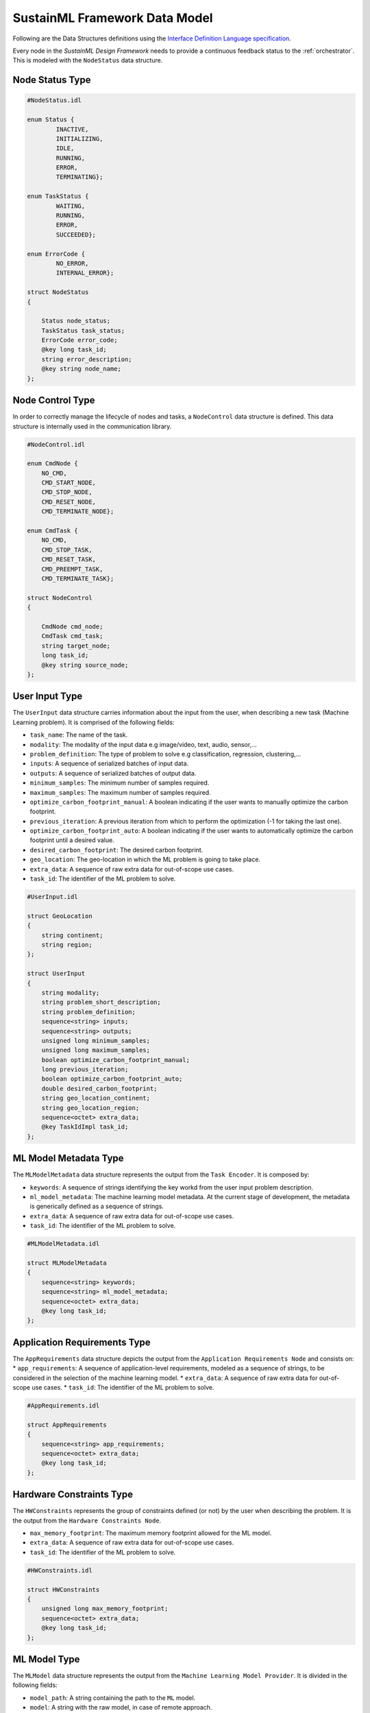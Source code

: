 .. data_model:

SustainML Framework Data Model
==============================

Following are the Data Structures definitions using the `Interface Definition Language specification <https://www.omg.org/spec/IDL/4.2/About-IDL>`_.

Every node in the *SustainML Design Framework* needs to provide a continuous feedback status to the :ref:`orchestrator`.
This is modeled with the ``NodeStatus`` data structure.

.. _node_status_type:

Node Status Type
----------------

.. code-block:: bash

    #NodeStatus.idl

    enum Status {
            INACTIVE,
            INITIALIZING,
            IDLE,
            RUNNING,
            ERROR,
            TERMINATING};

    enum TaskStatus {
            WAITING,
            RUNNING,
            ERROR,
            SUCCEEDED};

    enum ErrorCode {
            NO_ERROR,
            INTERNAL_ERROR};

    struct NodeStatus
    {

        Status node_status;
        TaskStatus task_status;
        ErrorCode error_code;
        @key long task_id;
        string error_description;
        @key string node_name;
    };

.. _node_control_type:

Node Control Type
-----------------

In order to correctly manage the lifecycle of nodes and tasks, a ``NodeControl`` data structure is defined.
This data structure is internally used in the communication library.

.. code-block:: bash

    #NodeControl.idl

    enum CmdNode {
        NO_CMD,
        CMD_START_NODE,
        CMD_STOP_NODE,
        CMD_RESET_NODE,
        CMD_TERMINATE_NODE};

    enum CmdTask {
        NO_CMD,
        CMD_STOP_TASK,
        CMD_RESET_TASK,
        CMD_PREEMPT_TASK,
        CMD_TERMINATE_TASK};

    struct NodeControl
    {

        CmdNode cmd_node;
        CmdTask cmd_task;
        string target_node;
        long task_id;
        @key string source_node;
    };

.. _user_input_type:

User Input Type
---------------

The ``UserInput`` data structure carries information about the input from the user, when describing a new task (Machine Learning problem).
It is comprised of the following fields:

* ``task_name``: The name of the task.
* ``modality``: The modality of the input data e.g image/video, text, audio, sensor,...
* ``problem_definition``: The type of problem to solve e.g classification, regression, clustering,...
* ``inputs``: A sequence of serialized batches of input data.
* ``outputs``: A sequence of serialized batches of output data.
* ``minimum_samples``: The minimum number of samples required.
* ``maximum_samples``: The maximum number of samples required.
* ``optimize_carbon_footprint_manual``: A boolean indicating if the user wants to manually optimize the carbon footprint.
* ``previous_iteration``: A previous iteration from which to perform the optimization (-1 for taking the last one).
* ``optimize_carbon_footprint_auto``: A boolean indicating if the user wants to automatically optimize the carbon footprint until a desired value.
* ``desired_carbon_footprint``: The desired carbon footprint.
* ``geo_location``: The geo-location in which the ML problem is going to take place.
* ``extra_data``: A sequence of raw extra data for out-of-scope use cases.
* ``task_id``: The identifier of the ML problem to solve.

.. code-block:: bash

    #UserInput.idl

    struct GeoLocation
    {
        string continent;
        string region;
    };

    struct UserInput
    {
        string modality;
        string problem_short_description;
        string problem_definition;
        sequence<string> inputs;
        sequence<string> outputs;
        unsigned long minimum_samples;
        unsigned long maximum_samples;
        boolean optimize_carbon_footprint_manual;
        long previous_iteration;
        boolean optimize_carbon_footprint_auto;
        double desired_carbon_footprint;
        string geo_location_continent;
        string geo_location_region;
        sequence<octet> extra_data;
        @key TaskIdImpl task_id;
    };


.. _mlmodelmetadata_type:

ML Model Metadata Type
----------------------

The ``MLModelMetadata`` data structure represents the output from the ``Task Encoder``.
It is composed by:

* ``keywords``: A sequence of strings identifying the key workd from the user input problem description.
* ``ml_model_metadata``: The machine learning model metadata.
  At the current stage of development, the metadata is generically defined as a sequence of strings.
* ``extra_data``: A sequence of raw extra data for out-of-scope use cases.
* ``task_id``: The identifier of the ML problem to solve.

.. code-block:: bash

    #MLModelMetadata.idl

    struct MLModelMetadata
    {
        sequence<string> keywords;
        sequence<string> ml_model_metadata;
        sequence<octet> extra_data;
        @key long task_id;
    };


.. _apprequirements_type:

Application Requirements Type
-----------------------------

The ``AppRequirements`` data structure depicts the output from the ``Application Requirements Node`` and consists on:
* ``app_requirements``: A sequence of application-level requirements, modeled as a sequence of strings, to be considered in the selection of the machine learning model.
* ``extra_data``: A sequence of raw extra data for out-of-scope use cases.
* ``task_id``: The identifier of the ML problem to solve.

.. code-block:: bash

    #AppRequirements.idl

    struct AppRequirements
    {
        sequence<string> app_requirements;
        sequence<octet> extra_data;
        @key long task_id;
    };

.. _hardware_constraints_type:

Hardware Constraints Type
-------------------------

The ``HWConstraints`` represents the group of constraints defined (or not) by the user when describing the problem. It is the output from the ``Hardware Constraints Node``.

* ``max_memory_footprint``: The maximum memory footprint allowed for the ML model.
* ``extra_data``: A sequence of raw extra data for out-of-scope use cases.
* ``task_id``: The identifier of the ML problem to solve.

.. code-block:: bash

    #HWConstraints.idl

    struct HWConstraints
    {
        unsigned long max_memory_footprint;
        sequence<octet> extra_data;
        @key long task_id;
    };


.. _mlmodel_type:

ML Model Type
-------------

The ``MLModel`` data structure represents the output from the ``Machine Learning Model Provider``.
It is divided in the following fields:

* ``model_path``: A string containing the path to the ``ML`` model.
* ``model``: A string with the raw model, in case of remote approach.
* ``model_properties_path``: A string containing the path to the properties of the model.
* ``model_properties``: A string with the model properties, in case of remote approach.
* ``input_batch``: A sequence of serialized numpy arrays with a dimension: Batch x Channels x Height x Width (each one representing a batch) conforming the input batch.
* ``target_latency``: The target latency or fps for computer vision tasks or target processing latency in seconds for other tasks, like time-series analysis.
* ``extra_data``: A sequence of raw extra data for out-of-scope use cases.
* ``task_id``: The identifier of the ML problem to solve.

The ``model`` and ``model_properties`` can be optionally filled.
The reasoning for include them is to overcome situations in which the model is generated into a remote machine.

.. code-block:: bash

    # MLModel.idl

    struct MLModel
    {
        string model_path;
        string model;
        string model_properties_path;
        string model_properties;
        sequence<string> input_batch;
        double target_latency;
        sequence<octet> extra_data;
        @key long task_id;
    };

.. _hardware_resource_type:

Hardware Resource Type
----------------------

The ``Hardware Resources Provider`` selects a best-suited energy-optimized hardware according to the ML model.
To represent that information, the ``HWResource`` data structure is defined containing the following fields:

* ``hw_description``: A string with the detailed hardware description.
* ``task_id``: The power consumption in ``W``.
* ``latency``: The estimation of latency of the given ONNX model for the given input batch.
* ``memory_footprint_of_ml_model``: The maximum memory footprint that can be implemented on the target FPGA.
* ``extra_data``: A sequence of raw extra data for out-of-scope use cases.
* ``task_id``: The identifier of the ML problem to solve.

.. code-block:: bash

    #HWResource.idl

    struct HWResource
    {
        string hw_description;
        double power_consumption;
        double latency;
        double memory_footprint_of_ml_model;
        double max_hw_memory_footprint;
        sequence<octet> extra_data;
        @key long task_id;
    };


.. _carbonfootprint_type:

Carbon Footprint Type
---------------------

Finally, in order to model the output from the ``CO2 Footprint Provider``, the ``CO2Footprint`` data structure consisting in the following fields:

* ``carbon_footprint``: The CO2 footprint  in ``kgCO2e``.
* ``energy_consumption``: The energy consumption in ``Wh``.
* ``carbon_intensity``: The carbon intensity.
* ``extra_data``: A sequence of raw extra data for out-of-scope use cases.
* ``task_id``: The identifier of the ML problem to solve.

.. code-block:: bash

    #CO2Footprint.idl

    struct CO2Footprint
    {
        double carbon_footprint;
        double energy_consumption;
        double carbon_intensity;
        sequence<octet> extra_data;
        @key long task_id;
    };
